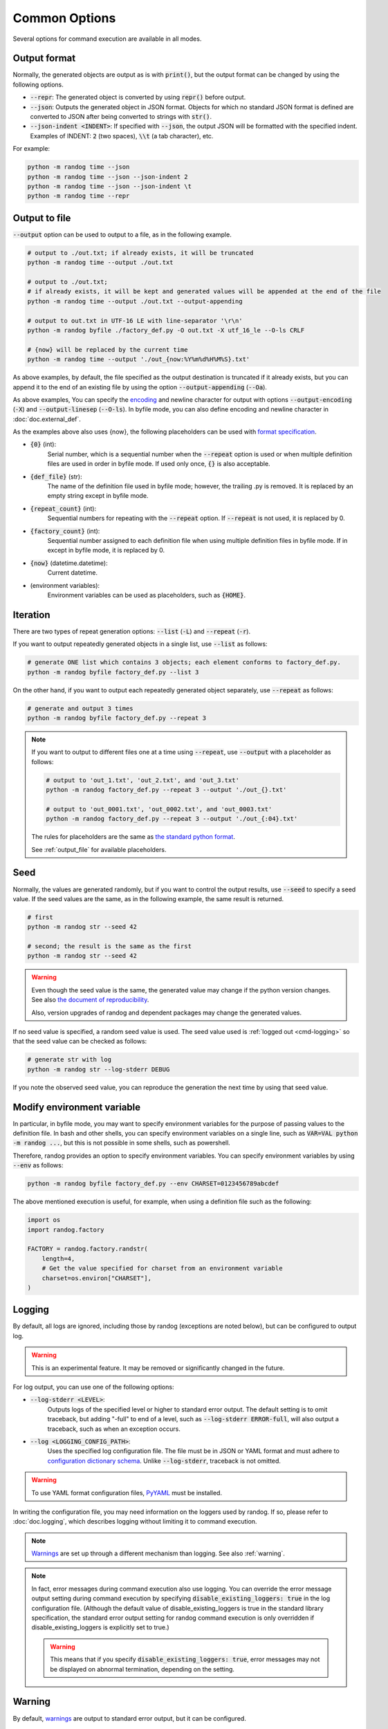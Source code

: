 Common Options
==============

Several options for command execution are available in all modes.

Output format
-------------

Normally, the generated objects are output as is with :code:`print()`, but the output format can be changed by using the following options.

- :code:`--repr`: The generated object is converted by using :code:`repr()` before output.
- :code:`--json`: Outputs the generated object in JSON format. Objects for which no standard JSON format is defined are converted to JSON after being converted to strings with :code:`str()`.
- :code:`--json-indent <INDENT>`: If specified with :code:`--json`, the output JSON will be formatted with the specified indent. Examples of INDENT: :code:`2` (two spaces), :code:`\\t` (a tab character), etc.

For example:

.. code-block:: shell

    python -m randog time --json
    python -m randog time --json --json-indent 2
    python -m randog time --json --json-indent \t
    python -m randog time --repr


.. _output_file:

Output to file
--------------

:code:`--output` option can be used to output to a file, as in the following example.

.. code-block:: shell

    # output to ./out.txt; if already exists, it will be truncated
    python -m randog time --output ./out.txt

    # output to ./out.txt;
    # if already exists, it will be kept and generated values will be appended at the end of the file
    python -m randog time --output ./out.txt --output-appending

    # output to out.txt in UTF-16 LE with line-separator '\r\n'
    python -m randog byfile ./factory_def.py -O out.txt -X utf_16_le --O-ls CRLF

    # {now} will be replaced by the current time
    python -m randog time --output './out_{now:%Y%m%d%H%M%S}.txt'


As above examples, by default, the file specified as the output destination is truncated if it already exists, but you can append it to the end of an existing file by using the option :code:`--output-appending` (:code:`--Oa`).

As above examples, You can specify the `encoding <https://docs.python.org/3/library/codecs.html#standard-encodings>`_ and newline character for output with options :code:`--output-encoding` (:code:`-X`) and :code:`--output-linesep` (:code:`--O-ls`). In byfile mode, you can also define encoding and newline character in :doc:`doc.external_def`.

As the examples above also uses {now}, the following placeholders can be used with `format specification <https://docs.python.org/3/library/string.html#format-string-syntax>`_.

- :code:`{0}` (int):
    Serial number, which is a sequential number when the :code:`--repeat` option is used or when multiple definition files are used in order in byfile mode. If used only once, :code:`{}` is also acceptable.

- :code:`{def_file}` (str):
    The name of the definition file used in byfile mode; however, the trailing .py is removed. It is replaced by an empty string except in byfile mode.

- :code:`{repeat_count}` (int):
    Sequential numbers for repeating with the :code:`--repeat` option. If :code:`--repeat` is not used, it is replaced by 0.

- :code:`{factory_count}` (int):
    Sequential number assigned to each definition file when using multiple definition files in byfile mode. If in except in byfile mode, it is replaced by 0.

- :code:`{now}` (datetime.datetime):
    Current datetime.

- (environment variables):
    Environment variables can be used as placeholders, such as :code:`{HOME}`.


.. _iteration:

Iteration
---------

There are two types of repeat generation options: :code:`--list` (:code:`-L`) and :code:`--repeat` (:code:`-r`).

If you want to output repeatedly generated objects in a single list, use :code:`--list` as follows:

.. code-block:: shell

    # generate ONE list which contains 3 objects; each element conforms to factory_def.py.
    python -m randog byfile factory_def.py --list 3

On the other hand, if you want to output each repeatedly generated object separately, use :code:`--repeat` as follows:

.. code-block:: shell

    # generate and output 3 times
    python -m randog byfile factory_def.py --repeat 3

.. note::
    If you want to output to different files one at a time using :code:`--repeat`, use :code:`--output` with a placeholder as follows:

    .. code-block:: shell

        # output to 'out_1.txt', 'out_2.txt', and 'out_3.txt'
        python -m randog factory_def.py --repeat 3 --output './out_{}.txt'

        # output to 'out_0001.txt', 'out_0002.txt', and 'out_0003.txt'
        python -m randog factory_def.py --repeat 3 --output './out_{:04}.txt'

    The rules for placeholders are the same as `the standard python format <https://docs.python.org/3/library/string.html#format-string-syntax>`_.

    See :ref:`output_file` for available placeholders.


Seed
----

Normally, the values are generated randomly, but if you want to control the output results, use :code:`--seed` to specify a seed value.
If the seed values are the same, as in the following example, the same result is returned.

.. code-block:: shell

    # first
    python -m randog str --seed 42

    # second; the result is the same as the first
    python -m randog str --seed 42

.. warning::
    Even though the seed value is the same, the generated value may change if the python version changes.
    See also `the document of reproducibility <https://docs.python.org/3/library/random.html#notes-on-reproducibility>`_.

    Also, version upgrades of randog and dependent packages may change the generated values.

If no seed value is specified, a random seed value is used. The seed value used is :ref:`logged out <cmd-logging>` so that the seed value can be checked as follows:

.. code-block:: shell

    # generate str with log
    python -m randog str --log-stderr DEBUG

If you note the observed seed value, you can reproduce the generation the next time by using that seed value.


Modify environment variable
---------------------------

In particular, in byfile mode, you may want to specify environment variables for the purpose of passing values to the definition file. In bash and other shells, you can specify environment variables on a single line, such as :code:`VAR=VAL python -m randog ...`, but this is not possible in some shells, such as powershell.

Therefore, randog provides an option to specify environment variables. You can specify environment variables by using :code:`--env` as follows:

.. code-block:: shell

    python -m randog byfile factory_def.py --env CHARSET=0123456789abcdef

The above mentioned execution is useful, for example, when using a definition file such as the following:

.. code-block:: python

    import os
    import randog.factory

    FACTORY = randog.factory.randstr(
        length=4,
        # Get the value specified for charset from an environment variable
        charset=os.environ["CHARSET"],
    )


.. _cmd-logging:

Logging
-------

By default, all logs are ignored, including those by randog (exceptions are noted below), but can be configured to output log.

.. warning::
    This is an experimental feature. It may be removed or significantly changed in the future.

For log output, you can use one of the following options:

- :code:`--log-stderr <LEVEL>`:
    Outputs logs of the specified level or higher to standard error output. The default setting is to omit traceback, but adding "-full" to end of a level, such as :code:`--log-stderr ERROR-full`, will also output a traceback, such as when an exception occurs.
- :code:`--log <LOGGING_CONFIG_PATH>`:
    Uses the specified log configuration file. The file must be in JSON or YAML format and must adhere to `configuration dictionary schema <https://docs.python.org/3/library/logging.config.html#configuration-dictionary-schema>`_. Unlike :code:`--log-stderr`, traceback is not omitted.

.. warning::
    To use YAML format configuration files, `PyYAML <https://pypi.org/project/PyYAML/>`_ must be installed.

In writing the configuration file, you may need information on the loggers used by randog. If so, please refer to :doc:`doc.logging`, which describes logging without limiting it to command execution.

.. note::
    `Warnings <https://docs.python.org/3/library/warnings.html>`_ are set up through a different mechanism than logging. See also :ref:`warning`.

.. note::
    In fact, error messages during command execution also use logging. You can override the error message output setting during command execution by specifying :code:`disable_existing_loggers: true` in the log configuration file. (Although the default value of disable_existing_loggers is true in the standard library specification, the standard error output setting for randog command execution is only overridden if disable_existing_loggers is explicitly set to true.)

    .. warning::
        This means that if you specify :code:`disable_existing_loggers: true`, error messages may not be displayed on abnormal termination, depending on the setting.

.. _warning:

Warning
-------

By default, `warnings <https://docs.python.org/3/library/warnings.html>`_ are output to standard error output, but it can be configured.

.. warning::
    This is an experimental feature. It may be removed or significantly changed in the future.

You can hide warnings of randog by using the option :code:`--quiet`/:code:`-q`. If you wish to hide all warnings, use python's :code:`-W` option; See also `here <https://docs.python.org/3/using/cmdline.html#cmdoption-W>`_.

.. note::
    It should be possible to hide only randog warnings with :code:`-W` in the spec, but `there seems to be a problem <https://github.com/python/cpython/issues/66733>`_. Use :code:`--quiet`/:code:`-q` of randog.

    Incidentally, the category of warnings that randog command execution produces is :code:`randog.RandogCmdWarning`.
